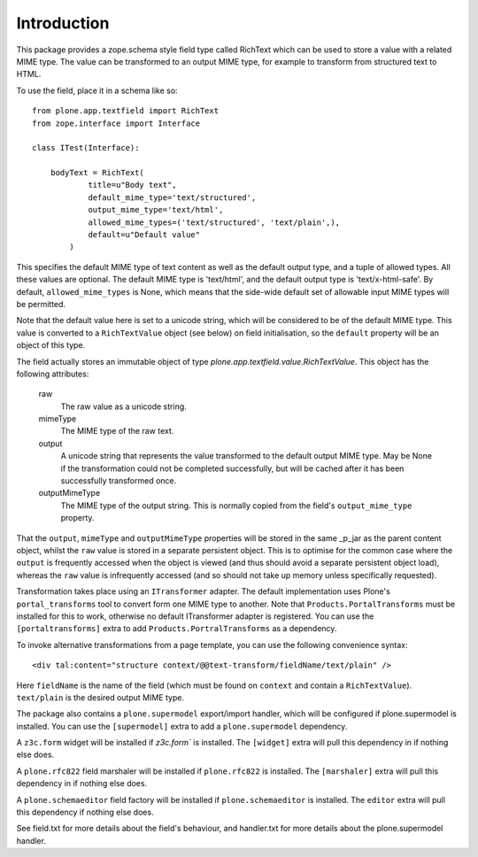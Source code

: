 Introduction
============

This package provides a zope.schema style field type called RichText which
can be used to store a value with a related MIME type. The value can be
transformed to an output MIME type, for example to transform from structured
text to HTML.

To use the field, place it in a schema like so::

    from plone.app.textfield import RichText
    from zope.interface import Interface

    class ITest(Interface):

        bodyText = RichText(
                title=u"Body text",
                default_mime_type='text/structured',
                output_mime_type='text/html',
                allowed_mime_types=('text/structured', 'text/plain',),
                default=u"Default value"
            )

This specifies the default MIME type of text content as well as the default
output type, and a tuple of allowed types. All these values are optional.
The default MIME type is 'text/html', and the default output type is
'text/x-html-safe'. By default, ``allowed_mime_types`` is None, which means
that the side-wide default set of allowable input MIME types will be permitted.

Note that the default value here is set to a unicode string, which will be
considered to be of the default MIME type. This value is converted to a
``RichTextValue`` object (see below) on field initialisation, so the
``default`` property will be an object of this type.

The field actually stores an immutable object of type
`plone.app.textfield.value.RichTextValue`. This object has the following
attributes:

    raw
        The raw value as a unicode string.

    mimeType
        The MIME type of the raw text.

    output
        A unicode string that represents the value transformed to the
        default output MIME type. May be None if the transformation could
        not be completed successfully, but will be cached after it has been
        successfully transformed once.

    outputMimeType
        The MIME type of the output string. This is normally copied from the
        field's ``output_mime_type`` property.

That the ``output``, ``mimeType`` and ``outputMimeType`` properties will be
stored in the same _p_jar as the parent content object, whilst the ``raw``
value is stored in a separate persistent object. This is to optimise for the
common case where the ``output`` is frequently accessed when the object is
viewed (and thus should avoid a separate persistent object load), whereas the
``raw`` value is infrequently accessed (and so should not take up memory
unless specifically requested).

Transformation takes place using an ``ITransformer`` adapter. The default
implementation uses Plone's ``portal_transforms`` tool to convert form one
MIME type to another. Note that ``Products.PortalTransforms`` must be installed
for this to work, otherwise no default ITransformer adapter is registered.
You can use the ``[portaltransforms]`` extra to add
``Products.PortralTransforms`` as a dependency.

To invoke alternative transformations from a page template, you can use the
following convenience syntax::

  <div tal:content="structure context/@@text-transform/fieldName/text/plain" />

Here ``fieldName`` is the name of the field (which must be found on ``context``
and contain a ``RichTextValue``). ``text/plain`` is the desired output MIME
type.

The package also contains a ``plone.supermodel`` export/import handler, which
will be configured if plone.supermodel is installed. You can use the
``[supermodel]`` extra to add a ``plone.supermodel`` dependency.

A ``z3c.form`` widget will be installed if `z3c.form`` is installed.
The ``[widget]`` extra will pull this dependency in if nothing else does.

A ``plone.rfc822`` field marshaler will be installed if ``plone.rfc822`` is
installed. The ``[marshaler]`` extra will pull this dependency in if nothing
else does.

A ``plone.schemaeditor`` field factory will be installed if
``plone.schemaeditor`` is installed. The ``editor`` extra will pull this
dependency if nothing else does.

See field.txt for more details about the field's behaviour, and handler.txt
for more details about the plone.supermodel handler.
